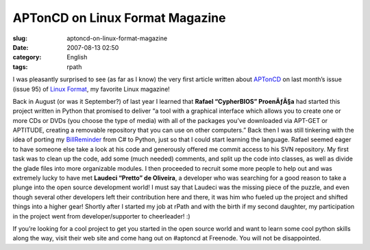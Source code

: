 APTonCD on Linux Format Magazine
################################
:slug: aptoncd-on-linux-format-magazine
:date: 2007-08-13 02:50
:category: English
:tags: rpath

I was pleasantly surprised to see (as far as I know) the very first
article written about `APTonCD <http://aptoncd.sourceforge.net/>`__ on
last month’s issue (issue 95) of `Linux
Format <http://www.linuxformat.co.uk>`__, my favorite Linux magazine!

|Article about APTonCD|

Back in August (or was it September?) of last year I learned that
**Rafael “CypherBIOS” ProenÃƒÂ§a** had started this project written in
Python that promised to deliver “a tool with a graphical interface which
allows you to create one or more CDs or DVDs (you choose the type of
media) with all of the packages you’ve downloaded via APT-GET or
APTITUDE, creating a removable repository that you can use on other
computers.” Back then I was still tinkering with the idea of porting my
`BillReminder <http://billreminder.sourceforge.net/>`__ from C# to
Python, just so that I could start learning the language. Rafael seemed
eager to have someone else take a look at his code and generously
offered me commit access to his SVN repository. My first task was to
clean up the code, add some (much needed) comments, and split up the
code into classes, as well as divide the glade files into more
organizable modules. I then proceeded to recruit some more people to
help out and was extremely lucky to have met **Laudeci “Pretto” de
Oliveira**, a developer who was searching for a good reason to take a
plunge into the open source development world! I must say that Laudeci
was the missing piece of the puzzle, and even though several other
developers left their contribution here and there, it was him who fueled
up the project and shifted things into a higher gear! Shortly after I
started my job at rPath and with the birth if my second daughter, my
participation in the project went from developer/supporter to
cheerleader! :)

If you’re looking for a cool project to get you started in the open
source world and want to learn some cool python skills along the way,
visit their web site and come hang out on #aptoncd at Freenode. You will
not be disappointed.

.. |Article about APTonCD| image:: http://farm2.static.flickr.com/1368/1099191063_0395b9c221.jpg
   :target: http://www.flickr.com/photos/ogmaciel/1099191063/
